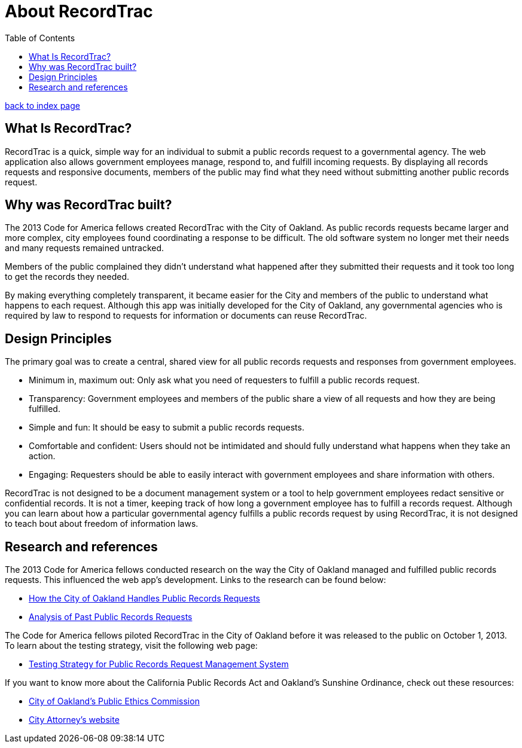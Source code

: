 = About RecordTrac
:toc:
:source-highlighter: pygments

link:index.html[back to index page]

== What Is RecordTrac?

RecordTrac is a quick, simple way for an individual to submit a public records request to a governmental agency. The web application also allows government employees manage, respond to, and fulfill incoming requests. By displaying all records requests and responsive documents, members of the public may find what they need without submitting another public records request.

== Why was RecordTrac built?

The 2013 Code for America fellows created RecordTrac with the City of Oakland. As public records requests became larger and more complex, city employees found coordinating a response to be difficult. The old software system no longer met their needs and many requests remained untracked.

Members of the public complained they didn’t understand what happened after they submitted their requests and it took too long to get the records they needed.

By making everything completely transparent, it became easier for the City and members of the public to understand what happens to each request. Although this app was initially developed for the City of Oakland, any governmental agencies who is required by law to respond to requests for information or documents can reuse RecordTrac. 

== Design Principles

The primary goal was to create a central, shared view for all public records requests and responses from government employees.

* Minimum in, maximum out: Only ask what you need of requesters to fulfill a public records request.

* Transparency: Government employees and members of the public share a view of all requests and how they are being fulfilled.

* Simple and fun: It should be easy to submit a public records requests. 

* Comfortable and confident: Users should not be intimidated and should fully understand what happens when they take an action. 

* Engaging: Requesters should be able to easily interact with government employees and share information with others. 
 
RecordTrac is not designed to be a document management system or a tool to help government employees redact sensitive or confidential records. It is not a timer, keeping track of how long a government employee has to fulfill a records request. Although you can learn about how a particular governmental agency fulfills a public records request by using RecordTrac, it is not designed to teach bout about freedom of information laws.


== Research and references

The 2013 Code for America fellows conducted research on the way the City of Oakland managed and fulfilled public records requests. This influenced the web app's development. Links to the research can be found below:

* http://codeforamerica.github.io/public-records/docs/1.0.0/research.html[How the City of Oakland Handles Public Records Requests]

* http://codeforamerica.github.io/public-records/docs/1.0.0/ibpm-analysis.html[Analysis of Past Public Records Requests]

The Code for America fellows piloted RecordTrac in the City of Oakland before it was released to the public on October 1, 2013. To learn about the testing strategy, visit the following web page:

* http://codeforamerica.github.io/public-records/docs/1.0.0/teststrategy.html[Testing Strategy for Public Records Request Management System]


If you want to know more about the California Public Records Act and Oakland's Sunshine Ordinance, check out these resources:

* http://www2.oaklandnet.com/Government/o/CityAdministration/d/PublicEthics/s/OpenGovernment/OAK040723[City of Oakland's Public Ethics Commission]

* http://www.oaklandcityattorney.org/resources/PubInfoRequest.html[City Attorney's website]

